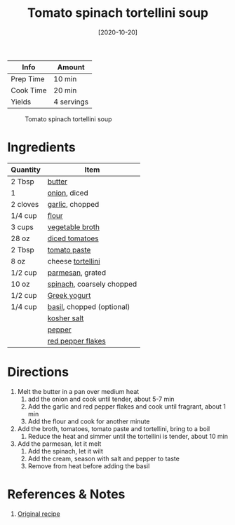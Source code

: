:PROPERTIES:
:ID:       0201158b-4650-4c3d-96c9-7254da897d36
:END:
#+TITLE: Tomato spinach tortellini soup
#+DATE: [2020-10-20]
#+LAST_MODIFIED: [2022-07-25 Mon 20:25]
#+FILETAGS: :recipe:vegetarian:dinner:

| Info      | Amount     |
|-----------+------------|
| Prep Time | 10 min     |
| Cook Time | 20 min     |
| Yields    | 4 servings |

#+CAPTION: Tomato spinach tortellini soup
[[../_assets/tomato-spinach-tortellini-soup.jpg]]

* Ingredients

| Quantity | Item                      |
|----------+---------------------------|
| 2 Tbsp   | [[id:c2560014-7e89-4ef5-a628-378773b307e5][butter]]                    |
| 1        | [[id:8a695016-03b5-4059-9a54-668f3b794e33][onion]], diced              |
| 2 cloves | [[id:f120187f-f080-4f7c-b2cc-72dc56228a07][garlic]], chopped           |
| 1/4 cup  | [[id:52b06361-3a75-4b35-84ff-6b1f3ac96b23][flour]]                     |
| 3 cups   | [[id:6aaa4d74-e28e-4e22-afc6-dc6cf0dee4ac][vegetable broth]]           |
| 28 oz    | [[id:937c514a-0447-4ecd-bebb-bd5f2a09386c][diced tomatoes]]            |
| 2 Tbsp   | [[id:e6fe5a89-23f4-4236-8d7f-5f5575b9719f][tomato paste]]              |
| 8 oz     | cheese [[id:f414a27c-8fdf-4625-aa81-996191b59a23][tortellini]]         |
| 1/2 cup  | [[id:a2ed6c9e-2e2c-4918-b61b-78c3c9d36c8c][parmesan]], grated          |
| 10 oz    | [[id:4ec12783-0876-4af5-85cc-049fb575f738][spinach]], coarsely chopped |
| 1/2 cup  | [[id:3e80ceb1-aa3e-425a-a18b-d3acdc4353cf][Greek yogurt]]              |
| 1/4 cup  | [[id:f62c8021-74a6-4070-a240-25e5c072cdba][basil]], chopped (optional) |
|          | [[id:026747d6-33c9-43c8-9d71-e201ed476116][kosher salt]]               |
|          | [[id:68516e6c-ad08-45fd-852b-ba45ce50a68b][pepper]]                    |
|          | [[id:f19e1410-5db4-4f98-ae57-a40c7cec7912][red pepper flakes]]         |

* Directions

1. Melt the butter in a pan over medium heat
   1. add the onion and cook until tender, about 5-7 min
   2. Add the garlic and red pepper flakes and cook until fragrant, about 1 min
   3. Add the flour and cook for another minute
2. Add the broth, tomatoes, tomato paste and tortellini, bring to a boil
   1. Reduce the heat and simmer until the tortellini is tender, about 10 min
3. Add the parmesan, let it melt
   1. Add the spinach, let it wilt
   2. Add the cream, season with salt and pepper to taste
   3. Remove from heat before adding the basil

* References & Notes

1. [[https://www.closetcooking.com/creamy-parmesan-tomato-and-spinach/][Original recipe]]

